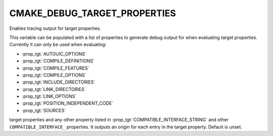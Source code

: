 CMAKE_DEBUG_TARGET_PROPERTIES
-----------------------------

Enables tracing output for target properties.

This variable can be populated with a list of properties to generate
debug output for when evaluating target properties.  Currently it can
only be used when evaluating:

* :prop_tgt:`AUTOUIC_OPTIONS`
* :prop_tgt:`COMPILE_DEFINITIONS`
* :prop_tgt:`COMPILE_FEATURES`
* :prop_tgt:`COMPILE_OPTIONS`
* :prop_tgt:`INCLUDE_DIRECTORIES`
* :prop_tgt:`LINK_DIRECTORIES`
* :prop_tgt:`LINK_OPTIONS`
* :prop_tgt:`POSITION_INDEPENDENT_CODE`
* :prop_tgt:`SOURCES`

target properties and any other property listed in
:prop_tgt:`COMPATIBLE_INTERFACE_STRING` and other
``COMPATIBLE_INTERFACE_`` properties.  It outputs an origin for each entry
in the target property.  Default is unset.
